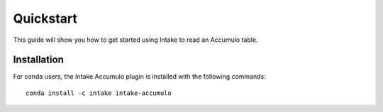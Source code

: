 Quickstart
==========

This guide will show you how to get started using Intake to read an Accumulo
table.


Installation
------------

For conda users, the Intake Accumulo plugin is installed with the following
commands::

  conda install -c intake intake-accumulo
